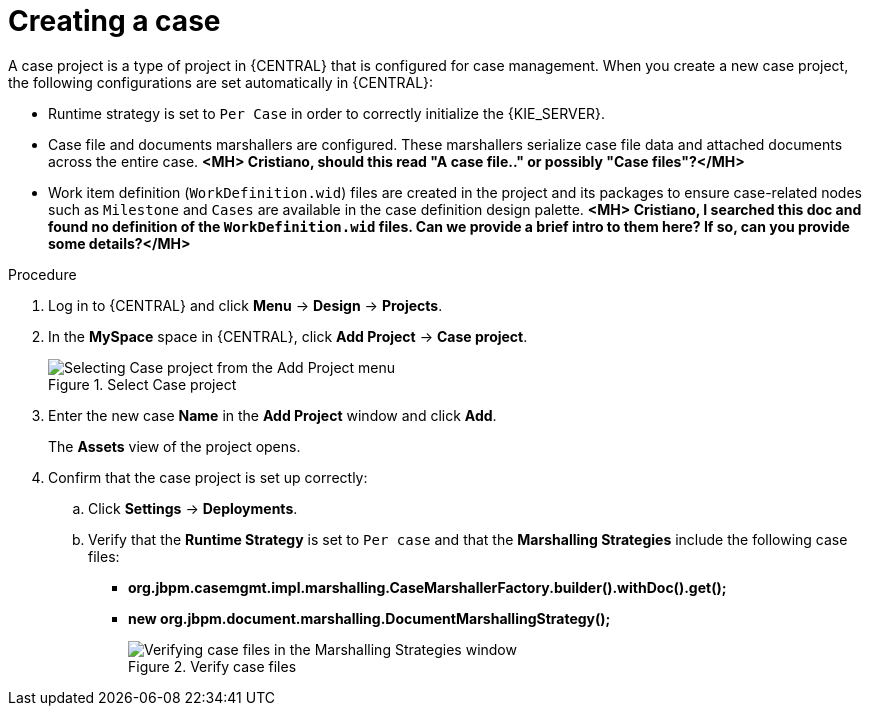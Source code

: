 [id='case-management-creating-a-case-proc']
= Creating a case

A case project is a type of project in {CENTRAL} that is configured for case management. When you create a new case project, the following configurations are set automatically in {CENTRAL}:

* Runtime strategy is set to `Per Case` in order to correctly initialize the {KIE_SERVER}.
* Case file and documents marshallers are configured. These marshallers serialize case file data and attached documents across the entire case. *<MH> Cristiano, should this read "A case file.." or possibly "Case files"?</MH>*
* Work item definition (`WorkDefinition.wid`) files are created in the project and its packages to ensure case-related nodes such as `Milestone` and `Cases` are available in the case definition design palette. *<MH> Cristiano, I searched this doc and found no definition of the `WorkDefinition.wid` files. Can we provide a brief intro to them here? If so, can you provide some details?</MH>*

.Procedure
. Log in to {CENTRAL} and click *Menu* -> *Design* -> *Projects*.
. In the *MySpace* space in {CENTRAL}, click *Add Project* -> *Case project*.
+
.Select Case project
image::cases/add-case-proj.png[Selecting Case project from the Add Project menu]

. Enter the new case *Name* in the *Add Project* window and click *Add*.
+
The *Assets* view of the project opens.
. Confirm that the case project is set up correctly:
.. Click *Settings* -> *Deployments*.
.. Verify that the *Runtime Strategy* is set to `Per case` and that the *Marshalling Strategies* include the following case files:
+
* *org.jbpm.casemgmt.impl.marshalling.CaseMarshallerFactory.builder().withDoc().get();*
* *new org.jbpm.document.marshalling.DocumentMarshallingStrategy();*
+
.Verify case files
image::cases/case-files.png[Verifying case files in the Marshalling Strategies window]
